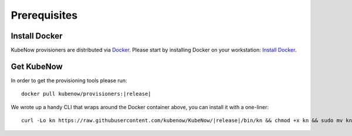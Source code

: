 Prerequisites
=============

Install Docker
--------------

KubeNow provisioners are distributed via `Docker <https://www.docker.com/>`_. Please start by installing Docker on your workstation: `Install Docker <https://docs.docker.com/engine/installation/>`_.

Get KubeNow
-----------

In order to get the provisioning tools please run:

.. parsed-literal::

  docker pull kubenow/provisioners:|release|

We wrote up a handy CLI that wraps around the Docker container above, you can install it with a one-liner:

.. parsed-literal::

  curl -Lo kn \https://raw.githubusercontent.com/kubenow/KubeNow/|release|/bin/kn && chmod +x kn && sudo mv kn /usr/local/bin/
